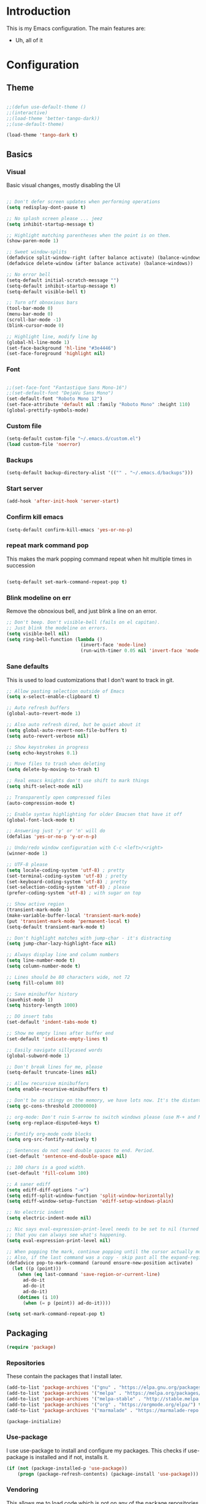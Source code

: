 * Introduction
	This is my Emacs configuration. The main features are:
	- Uh, all of it

* Configuration
** Theme
#+BEGIN_SRC emacs-lisp :tangle yes

;;(defun use-default-theme ()
;;(interactive)
;;(load-theme 'better-tango-dark))
;;(use-default-theme)

(load-theme 'tango-dark t)

#+END_SRC

** Basics
*** Visual
		Basic visual changes, mostly disabling the UI
#+BEGIN_SRC emacs-lisp :tangle yes

;; Don't defer screen updates when performing operations
(setq redisplay-dont-pause t)

;; No splash screen please ... jeez
(setq inhibit-startup-message t)

;; Highlight matching parentheses when the point is on them.
(show-paren-mode 1)

;; Sweet window-splits
(defadvice split-window-right (after balance activate) (balance-windows))
(defadvice delete-window (after balance activate) (balance-windows))

;; No error bell
(setq-default initial-scratch-message "")
(setq-default inhibit-startup-message t)
(setq-default visible-bell t)

;; Turn off obnoxious bars
(tool-bar-mode 0)
(menu-bar-mode 0)
(scroll-bar-mode -1)
(blink-cursor-mode 0)

;; Highlight line, modify line bg
(global-hl-line-mode 1)
(set-face-background 'hl-line "#3e4446")
(set-face-foreground 'highlight nil)
#+END_SRC

*** Font
#+BEGIN_SRC emacs-lisp :tangle yes

;;(set-face-font "Fantastique Sans Mono-16")
;;(set-default-font "DejaVu Sans Mono")
(set-default-font "Roboto Mono 12")
(set-face-attribute 'default nil :family "Roboto Mono" :height 110)
(global-prettify-symbols-mode)
#+END_SRC

*** Custom file
#+BEGIN_SRC emacs-lisp :tangle yes
(setq-default custom-file "~/.emacs.d/custom.el")
(load custom-file 'noerror)
#+END_SRC

*** Backups
#+BEGIN_SRC emacs-lisp :tangle yes
(setq-default backup-directory-alist '(("" . "~/.emacs.d/backups")))
#+END_SRC

*** Start server
#+BEGIN_SRC emacs-lisp :tangle yes
(add-hook 'after-init-hook 'server-start)
#+END_SRC

*** Confirm kill emacs
#+BEGIN_SRC emacs-lisp :tangle yes
(setq-default confirm-kill-emacs 'yes-or-no-p)
#+END_SRC

*** repeat mark command pop
		This makes the mark popping command repeat when hit multiple times in
		succession
#+BEGIN_SRC emacs-lisp :tangle yes

(setq-default set-mark-command-repeat-pop t)

#+END_SRC

*** Blink modeline on err
    		Remove the obnoxious bell, and just blink a line on an error.
#+BEGIN_SRC emacs-lisp :tangle yes
;; Don't beep. Don't visible-bell (fails on el capitan).
;; Just blink the modeline on errors.
(setq visible-bell nil)
(setq ring-bell-function (lambda ()
                           (invert-face 'mode-line)
                           (run-with-timer 0.05 nil 'invert-face 'mode-line)))
#+END_SRC

*** Sane defaults
	 This is used to load customizations that I don't want to track in git.
#+BEGIN_SRC emacs-lisp :tangle yes
;; Allow pasting selection outside of Emacs
(setq x-select-enable-clipboard t)

;; Auto refresh buffers
(global-auto-revert-mode 1)

;; Also auto refresh dired, but be quiet about it
(setq global-auto-revert-non-file-buffers t)
(setq auto-revert-verbose nil)

;; Show keystrokes in progress
(setq echo-keystrokes 0.1)

;; Move files to trash when deleting
(setq delete-by-moving-to-trash t)

;; Real emacs knights don't use shift to mark things
(setq shift-select-mode nil)

;; Transparently open compressed files
(auto-compression-mode t)

;; Enable syntax highlighting for older Emacsen that have it off
(global-font-lock-mode t)

;; Answering just 'y' or 'n' will do
(defalias 'yes-or-no-p 'y-or-n-p)

;; Undo/redo window configuration with C-c <left>/<right>
(winner-mode 1)

;; UTF-8 please
(setq locale-coding-system 'utf-8) ; pretty
(set-terminal-coding-system 'utf-8) ; pretty
(set-keyboard-coding-system 'utf-8) ; pretty
(set-selection-coding-system 'utf-8) ; please
(prefer-coding-system 'utf-8) ; with sugar on top

;; Show active region
(transient-mark-mode 1)
(make-variable-buffer-local 'transient-mark-mode)
(put 'transient-mark-mode 'permanent-local t)
(setq-default transient-mark-mode t)

;; Don't highlight matches with jump-char - it's distracting
(setq jump-char-lazy-highlight-face nil)

;; Always display line and column numbers
(setq line-number-mode t)
(setq column-number-mode t)

;; Lines should be 80 characters wide, not 72
(setq fill-column 80)

;; Save minibuffer history
(savehist-mode 1)
(setq history-length 1000)

;; DO insert tabs
(set-default 'indent-tabs-mode t)

;; Show me empty lines after buffer end
(set-default 'indicate-empty-lines t)

;; Easily navigate sillycased words
(global-subword-mode 1)

;; Don't break lines for me, please
(setq-default truncate-lines nil)

;; Allow recursive minibuffers
(setq enable-recursive-minibuffers t)

;; Don't be so stingy on the memory, we have lots now. It's the distant future.
(setq gc-cons-threshold 20000000)

;; org-mode: Don't ruin S-arrow to switch windows please (use M-+ and M-- instead to toggle)
(setq org-replace-disputed-keys t)

;; Fontify org-mode code blocks
(setq org-src-fontify-natively t)

;; Sentences do not need double spaces to end. Period.
(set-default 'sentence-end-double-space nil)

;; 100 chars is a good width.
(set-default 'fill-column 100)

;; A saner ediff
(setq ediff-diff-options "-w")
(setq ediff-split-window-function 'split-window-horizontally)
(setq ediff-window-setup-function 'ediff-setup-windows-plain)

;; No electric indent
(setq electric-indent-mode nil)

;; Nic says eval-expression-print-level needs to be set to nil (turned off) so
;; that you can always see what's happening.
(setq eval-expression-print-level nil)

;; When popping the mark, continue popping until the cursor actually moves
;; Also, if the last command was a copy - skip past all the expand-region cruft.
(defadvice pop-to-mark-command (around ensure-new-position activate)
  (let ((p (point)))
    (when (eq last-command 'save-region-or-current-line)
      ad-do-it
      ad-do-it
      ad-do-it)
    (dotimes (i 10)
      (when (= p (point)) ad-do-it))))

(setq set-mark-command-repeat-pop t)

#+END_SRC

** Packaging
#+BEGIN_SRC emacs-lisp :tangle yes
(require 'package)
#+END_SRC

*** Repositories
		These contain the packages that I install later.
#+BEGIN_SRC emacs-lisp :tangle yes
(add-to-list 'package-archives '("gnu" . "https://elpa.gnu.org/packages/") t)
(add-to-list 'package-archives '("melpa" . "https://melpa.org/packages/") t)
(add-to-list 'package-archives '("melpa-stable" . "http://stable.melpa.org/packages/") t)
(add-to-list 'package-archives '("org" . "https://orgmode.org/elpa/") t)
(add-to-list 'package-archives '("marmalade" . "https://marmalade-repo.org/packages/") t)

(package-initialize)
#+END_SRC

*** Use-package
		I use use-package to install and configure my packages. This checks if
		use-package is installed and if not, installs it.
#+BEGIN_SRC emacs-lisp :tangle yes
(if (not (package-installed-p 'use-package))
    (progn (package-refresh-contents) (package-install 'use-package)))
#+END_SRC

*** Vendoring
		This allows me to load code which is not on any of the package repositories
		in Emacs-Lisp
#+BEGIN_SRC emacs-lisp :tangle yes
(setq-default vendor-dir "~/.emacs.d/vendor")
(defun vendor-and-load-remote-file (remote local-name)
  "Automatically save REMOTE to LOCAL-NAME under `vendor-dir'."
  (if (not (file-exists-p vendor-dir))
      (make-directory vendor-dir))
  (let ((local-file (expand-file-name local-name vendor-dir)))
    (if (not (file-exists-p local-file))
        (url-copy-file remote local-file))
    (load-file local-file)))
#+END_SRC

** Packages and Modes
	 This is where most of the magic happens. Here I load various packages and
	 modes and configure them.
*** Ace-window
#+BEGIN_SRC emacs-lisp :tangle yes
(use-package ace-window :ensure t :config (setq-default aw-dispatch-always t))
#+END_SRC

*** All-the-icons
#+BEGIN_SRC emacs-lisp :tangle yes
(use-package all-the-icons :ensure t
  :config
  (setq all-the-icons-color-icons nil))
#+END_SRC

**** all-the-icons-dired
		 
**** 
**** 
#+BEGIN_SRC emacs-lisp :tangle yes
(use-package all-the-icons-dired :ensure t
  :config
  (add-hook 'dired-mode-hook 'all-the-icons-dired-mode))
#+END_SRC

*** Auto-complete
#+BEGIN_SRC emacs-lisp :tangle yes
(use-package auto-complete :ensure t
  :config
  (add-to-list 'ac-dictionary-directories
    "~/.emacs.d/.cask/24.3.50.1/elpa/auto-complete-20130724.1750/dict")
  (ac-config-default)
  (setq ac-ignore-case nil)
  (add-to-list 'ac-modes 'enh-ruby-mode)
  (add-to-list 'ac-modes 'web-mode))
#+END_SRC

*** Bind-key
#+BEGIN_SRC emacs-lisp :tangle yes
(use-package bind-key :ensure t)
#+END_SRC

*** Company
#+BEGIN_SRC emacs-lisp :tangle yes
(use-package company :ensure t
  :config
  (setq-default company-idle-delay 0.3)
  (setq-default company-minimum-prefix-length 4)
  (define-key company-active-map (kbd "C-w") 'kill-region-or-backward-kill-word)
  (add-hook 'after-init-hook 'global-company-mode))
#+END_SRC

*** Counsel
#+BEGIN_SRC emacs-lisp :tangle yes
(use-package counsel :ensure t)
#+END_SRC

*** Delete-selection-mode
#+BEGIN_SRC emacs-lisp :tangle yes
(delete-selection-mode 1)
#+END_SRC

*** Diff-hl
#+BEGIN_SRC emacs-lisp :tangle yes
(use-package diff-hl :ensure t
  :config
  (add-hook 'magit-post-refresh-hook 'diff-hl-magit-post-refresh)
  (global-diff-hl-mode))
#+END_SRC

*** Diminish
#+BEGIN_SRC emacs-lisp :tangle yes
(use-package diminish :ensure t)
#+END_SRC

*** Electric-pair-mode
#+BEGIN_SRC emacs-lisp :tangle yes
(electric-pair-mode)
#+END_SRC

*** Exec path from shell
#+BEGIN_SRC emacs-lisp :tangle yes
(use-package exec-path-from-shell :ensure t :init (when (memq window-system '(mac ns x)) (exec-path-from-shell-initialize)))
#+END_SRC

*** Flycheck
#+BEGIN_SRC emacs-lisp :tangle yes
(use-package flycheck :ensure t :init (global-flycheck-mode))
#+END_SRC

*** Ido-mode
#+BEGIN_SRC emacs-lisp :tangle yes
(use-package ido :ensure t
  :config
  (setq ido-enable-prefix nil)
  (setq ido-create-new-buffer 'always)
  (setq ido-auto-merge-work-directories-length -1)
  (setq ido-enable-flex-matching t)
  (setq ido-everywhere t)
  (ido-mode 1))

;; Use ido everywhere
(use-package ido-completing-read+ :ensure t
  :config
  (ido-ubiquitous-mode +1))

(use-package flx-ido :ensure t
  :config
  (flx-ido-mode 1)
  ;; disable ido faces to see flx highlights.
  (setq ido-enable-flex-matching t)
  (setq ido-use-faces nil)
  (setq flx-ido-use-faces nil))

#+END_SRC

*** Ivy
#+BEGIN_SRC emacs-lisp :tangle yes
(use-package ivy :ensure t
  :init
  (ivy-mode 1)
  :config
  (setq-default ivy-use-virtual-buffers t
                ivy-count-format "(%d/%d) "
                ivy-display-style nil
                ivy-buffer-max-buffer-display-length 40))
#+END_SRC

*** Ledger
#+BEGIN_SRC emacs-lisp :tangle yes
(use-package ledger-mode :ensure t
  :config
  (setq-default ledger-mode-should-check-version nil
                ledger-report-links-in-register nil
                ledger-binary-path "hledger"))
#+END_SRC

*** Magit
#+BEGIN_SRC emacs-lisp :tangle yes
(use-package magit :ensure t)
#+END_SRC

*** Multiple cursors
#+BEGIN_SRC emacs-lisp :tangle yes
(use-package multiple-cursors :ensure t
  :config
  (bind-key "C-S-t" 'mc/mark-next-like-this-symbol)
  (bind-key "C-<" 'mc/mark-all-symbols-like-this))
#+END_SRC

*** Neotree
#+BEGIN_SRC emacs-lisp :tangle yes
(use-package neotree :ensure t
  :config
  (setq neo-theme 'icons))
#+END_SRC
*** Nlinum
#+BEGIN_SRC emacs-lisp :tangle yes
	(use-package nlinum :ensure t
		:config
		(global-nlinum-mode))
#+END_SRC
*** Org mode
#+BEGIN_SRC emacs-lisp :tangle yes
(use-package org :ensure org-plus-contrib :ensure t)
(add-hook 'org-mode-hook (lambda ()
                           (auto-fill-mode)
                           (setq-local fill-column 80)))
(setq-default org-todo-keywords '((sequence
                                   "TODO(t!)"
                                   "IN-PROGRESS(i!)"
                                   "BLOCKED(b@)"
                                   "REVIEW(r@)"
                                   "DONE(d!)"
                                   "CANCELED(c@)"
                                   )))
(bind-key (kbd "C-c C-,") 'org-todo org-mode-map)

(require 'org-element nil t)
(require 'ox-extra nil t)
(ox-extras-activate '(ignore-headlines))
#+END_SRC

*** Popwin
#+BEGIN_SRC emacs-lisp :tangle yes
(use-package popwin :ensure t
  :config
  (popwin-mode 1))
(setq display-buffer-function 'popwin:display-buffer)
(push '("^\\*.*\\*$" :regexp t 
                 :height 25
                 :position bottom)
  popwin:special-display-config)
#+END_SRC

*** Projectile & Friends
#+BEGIN_SRC emacs-lisp :tangle yes
(use-package projectile :ensure t
  :config
  (projectile-mode))

(use-package counsel-projectile :ensure t
  :config
  (counsel-projectile-mode))

(use-package projectile-rails :ensure t
  :config
  (projectile-rails-global-mode))

#+END_SRC

*** Rainbow-delimiters
#+BEGIN_SRC emacs-lisp :tangle yes
(use-package rainbow-delimiters :ensure t
  :config
  (add-hook 'emacs-lisp-mode-hook 'rainbow-delimiters-mode))
#+END_SRC

*** Recent-file-mode
#+BEGIN_SRC emacs-lisp :tangle yes
;; Save a list of recent files visited. (open recent file with C-x f)
(recentf-mode 1)
(setq recentf-max-saved-items 100) ;; just 20 is too recent
#+END_SRC

*** Rest client
#+BEGIN_SRC emacs-lisp :tangle yes
(use-package restclient :ensure t)
#+END_SRC

*** Ripgrep
#+BEGIN_SRC emacs-lisp :tangle yes
(use-package ripgrep :ensure t)
#+END_SRC

*** Smartparens
#+BEGIN_SRC emacs-lisp :tangle yes
(use-package smartparens :ensure t)
(require 'smartparens-config)
(require 'smartparens-ruby)
(smartparens-global-mode)
(show-smartparens-global-mode t)
(sp-with-modes '(rhtml-mode)
  (sp-local-pair "<" ">")
  (sp-local-pair "<%" "%>"))
#+END_SRC

*** Smart-tabs
#+BEGIN_SRC emacs-lisp :tangle yes
(use-package smart-tabs-mode :ensure t :config (smart-tabs-insinuate 'c 'c++ 'javascript))
#+END_SRC

*** Smex
#+BEGIN_SRC emacs-lisp :tangle yes
(use-package smex :ensure t)
(smex-initialize)
#+END_SRC

*** Smooth scrolling
#+BEGIN_SRC emacs-lisp :tangle yes
(use-package smooth-scrolling :ensure t :config (smooth-scrolling-mode 1))

;; scroll one line at a time (less "jumpy" than defaults)
(setq mouse-wheel-scroll-amount '(2 ((shift) . 1))) ;; one line at a time
(setq mouse-wheel-progressive-speed nil) ;; don't accelerate scrolling
(setq mouse-wheel-follow-mouse 't) ;; scroll window under mouse
(setq scroll-step 1) ;; keyboard scroll one line at a time
#+END_SRC

*** Swiper
#+BEGIN_SRC emacs-lisp :tangle yes
(use-package swiper :ensure t)
#+END_SRC

*** Undo-tree
#+BEGIN_SRC emacs-lisp :tangle yes
(use-package undo-tree :ensure t :init (global-undo-tree-mode))
#+END_SRC

*** Which-key
#+BEGIN_SRC emacs-lisp :tangle yes
(use-package which-key :ensure t :config (which-key-mode))
#+END_SRC

*** Whitespace-mode
#+BEGIN_SRC emacs-lisp :tangle yes
(require 'whitespace)
(setq-default whitespace-line-column 80
              whitespace-style '(face lines-tail))
(global-whitespace-mode -1) ;; 1 to enable
#+END_SRC

*** Zoom
#+BEGIN_SRC emacs-lisp :tangle yes
;; Zoom affect frame instead of buffer
(use-package zoom-frm :ensure t)
#+END_SRC

** Programming languages
		This is where all of my programming-language-specific configuration
		lives
*** Code Visuals
#+BEGIN_SRC emacs-lisp :tangle yes
(setq-default indent-tabs-mode nil) ;; or "t"
(setq-default tab-width 2) ; Assuming you want your tabs to be two spaces wide
(defvaralias 'c-basic-offset 'tab-width)
(add-hook 'prog-mode-hook 'show-paren-mode)
#+END_SRC

*** JSX Mode
#+BEGIN_SRC emacs-lisp :tangle yes
(use-package rjsx-mode :ensure t
  :config
  (add-hook 'js2-mode-hook (lambda () (setq js2-basic-offset 2))))
#+END_SRC

*** Elixir
#+BEGIN_SRC emacs-lisp :tangle yes
(use-package elixir-mode :ensure t
  :config
  (add-hook 'elixir-mode #'subword-mode))
#+END_SRC

*** Ruby
#+BEGIN_SRC emacs-lisp :tangle yes
(use-package enh-ruby-mode :ensure t
  :config
  (add-hook 'enh-ruby-mode-hook #'subword-mode)
  (add-hook 'enh-ruby-mode-hook 'robe-mode)
  (setq ruby-indent-tabs-mode nil)
  (setq enh-ruby-indent-tabs-mode nil))
  
(use-package rspec-mode :ensure t)

(defvaralias 'ruby-indent-level 'tab-width)
(defvaralias 'enh-ruby-indent-level 'tab-width)

;; Use enh-ruby-mode for all common ruby files
(add-to-list 'auto-mode-alist '("\\.rb$" . enh-ruby-mode))		 
(add-to-list 'auto-mode-alist '("\\.rake$" . enh-ruby-mode))	
(add-to-list 'auto-mode-alist '("Rakefile$" . enh-ruby-mode))	
(add-to-list 'auto-mode-alist '("\\.gemspec$" . enh-ruby-mode))
(add-to-list 'auto-mode-alist '("\\.ru$" . enh-ruby-mode))		 
(add-to-list 'auto-mode-alist '("Gemfile$" . enh-ruby-mode))
(add-to-list 'interpreter-mode-alist '("ruby" . enh-ruby-mode))

#+END_SRC

*** Haml
#+BEGIN_SRC emacs-lisp :tangle yes
(use-package haml-mode :ensure t
  :config
  (define-key haml-mode-map "\C-m" 'newline-and-ni))
#+END_SRC

*** Yaml
#+BEGIN_SRC emacs-lisp :tangle yes
(use-package yaml-mode :ensure t
  :config
  (define-key yaml-mode-map "\C-m" 'newline-and-indent))
#+END_SRC

*** Lisp and Emacs-Lisp
#+BEGIN_SRC emacs-lisp :tangle yes
(defun disable-tabs () "Disable tabs locally in a buffer." (setq-local indent-tabs-mode nil))
(add-hook 'lisp-mode-hook 'disable-tabs)
(add-hook 'emacs-lisp-mode-hook 'disable-tabs)
#+END_SRC

*** Go
#+BEGIN_SRC emacs-lisp :tangle yes
(use-package go-mode :ensure t
  :config
  (setq-default gofmt-command "goimports")
  (add-hook 'go-mode-hook (lambda ()
                            (add-hook 'before-save-hook 'gofmt-before-save)
                            (subword-mode 1)
                            (setq-local compile-command "noti go test")))
  (define-key go-mode-map (kbd "C-c g d") 'godef-jump)
  (define-key go-mode-map (kbd "C-c g D") 'godef-jump-other-window)
  (define-key go-mode-map (kbd "C-c C")
    (lambda () (interactive)
      (start-process-shell-command "*go integration test*" "*go integration test*"
                                   (concat "cd " (locate-dominating-file default-directory ".git") " && noti make integration-test;"))
      (with-current-buffer "*go integration test*"
        (local-set-key (kbd "C-c C-c") (lambda () (interactive)
                                         (delete-process "*go integration test*")
                                         (kill-buffer "*go integration test*"))))
      (switch-to-buffer-other-window "*go integration test*"))))
(use-package company-go :ensure t :config (add-to-list 'company-backends 'company-go))
#+END_SRC

*** Rust
#+BEGIN_SRC emacs-lisp :tangle yes
(use-package flycheck-rust :ensure t
  :config
  (add-hook 'flycheck-mode-hook 'flycheck-rust-setup))
(use-package racer :ensure t)
(use-package rust-mode :ensure t
  :config
  (add-hook 'rust-mode-hook 'racer-mode)
  (add-hook 'racer-mode-hook 'eldoc-mode)
  (add-hook 'rust-mode-hook (lambda ()
                              (setq-local indent-tabs-mode t)
                              (setq-local tab-width 2)
                              (setq-local rust-indent-offset 2)))
  (setq-default rust-format-on-save t)
	(define-key racer-mode-map (kbd "C-c t d") 'racer-find-definition)
	(define-key racer-mode-map (kbd "C-c t D") 'racer-describe))
#+END_SRC

*** MIPS Assembly
#+BEGIN_SRC emacs-lisp :tangle yes
(use-package mips-mode :ensure t)
#+END_SRC
*** Prose (the written word)
#+BEGIN_SRC emacs-lisp :tangle yes
(vendor-and-load-remote-file "https://raw.githubusercontent.com/amperser/proselint/master/plugins/flycheck/flycheck-proselint.el"
                             "flycheck-proselint.el")

(vendor-and-load-remote-file "https://raw.githubusercontent.com/abingham/flycheck-vale/master/flycheck-vale.el"
                             "flycheck-vale.el")
(add-to-list 'flycheck-checkers 'vale 'proselint)
#+END_SRC

*** C / C++ / CMake
#+BEGIN_SRC emacs-lisp :tangle yes
(use-package cmake-mode :ensure t)
(use-package company-cmake :ensure t)
(use-package cmake-ide :ensure t :config (cmake-ide-setup))
#+END_SRC

*** Markdown
#+BEGIN_SRC emacs-lisp :tangle yes
	(use-package markdown-mode
		:ensure t
		:commands (markdown-mode gfm-mode)
		:mode (("README\\.md\\'" . gfm-mode)
					 ("\\.md\\'" . markdown-mode)
					 ("\\.markdown\\'" . markdown-mode))
		:init (setq markdown-command "pandoc -f markdown_github -t html"))
#+END_SRC
*** Terraform
#+BEGIN_SRC emacs-lisp :tangle yes
(use-package terraform-mode :ensure t)
(custom-set-variables
 '(terraform-indent-level 2))
#+END_SRC

** Useful Functions
*** Editing
#+BEGIN_SRC emacs-lisp :tangle yes
(defun scratch () "Create a new scratch buffer."
       (interactive)
       (switch-to-buffer "*scratch*")
       (lisp-interaction-mode))

(defun kill-region-or-backward-kill-word (&optional arg region)
  "`kill-region' if the region is active, otherwise `backward-kill-word'."
  (interactive (list (prefix-numeric-value current-prefix-arg) (use-region-p)))
  (if region (kill-region (region-beginning) (region-end))
    (backward-kill-word arg)))

(defun replace-region-by (fn)
  (let* ((beg (region-beginning))
         (end (region-end))
         (contents (buffer-substring beg end)))
    (delete-region beg end)
    (insert (funcall fn contents))))

(defun save-region-or-current-line (arg)
  (interactive "P")
  (if (region-active-p)
      (kill-ring-save (region-beginning) (region-end))
    (copy-line arg)))

(defun move-line-up ()
  "Move up the current line."
  (interactive)
  (transpose-lines 1)
  (forward-line -2)
  (indent-according-to-mode))

(defun move-line-down ()
  "Move down the current line."
  (interactive)
  (forward-line 1)
  (transpose-lines 1)
  (forward-line -1)
  (indent-according-to-mode))
#+END_SRC

*** Files
#+BEGIN_SRC emacs-lisp :tangle yes
(defun rename-current-buffer-file ()
  "Renames current buffer and file it is visiting."
  (interactive)
  (let* ((name (buffer-name))
        (filename (buffer-file-name))
        (basename (file-name-nondirectory filename)))
        (if (not (and filename (file-exists-p filename)))
    (error "Buffer '%s' is not visiting a file!" name)
        (let ((new-name (read-file-name "New name: " (file-name-directory filename) basename nil basename)))
      (if (get-buffer new-name)
            (error "A buffer named '%s' already exists!" new-name)
            (rename-file filename new-name 1)
          (rename-buffer new-name)
          (set-visited-file-name new-name)
          (set-buffer-modified-p nil)
          (message "File '%s' successfully renamed to '%s'"
          name (file-name-nondirectory new-name)))))))

(defun delete-current-buffer-file ()
  "Removes file connected to current buffer and kills buffer."
  (interactive)
  (let ((filename (buffer-file-name))
        (buffer (current-buffer))
        (name (buffer-name)))
    (if (not (and filename (file-exists-p filename)))
        (ido-kill-buffer)
      (when (yes-or-no-p "Are you sure you want to remove this file? ")
        (delete-file filename)
        (kill-buffer buffer)
        (message "File '%s' successfully removed" filename)))))

(defun copy-current-file-path ()
  "Add current file path to kill ring. Limits the filename to project root if possible."
  (interactive)
  (let ((filename (buffer-file-name)))
    (kill-new (if eproject-mode
                  (s-chop-prefix (eproject-root) filename)
                filename))))

(defun find-or-create-file-at-point ()
  "Guesses what parts of the buffer under point is a file name and opens it."
  (interactive)
  (find-file (file-name-at-point)))

(defun find-or-create-file-at-point-other-window ()
  "Guesses what parts of the buffer under point is a file name and opens it."
  (interactive)
  (find-file-other-window (file-name-at-point)))

(defun file-name-at-point ()
  (save-excursion
    (let* ((file-name-regexp "[./a-zA-Z0-9\-_~]")
           (start (progn
                    (while (looking-back file-name-regexp)
                      (forward-char -1))
                    (point)))
           (end (progn
                  (while (looking-at file-name-regexp)
                    (forward-char 1))
                  (point))))
      (buffer-substring start end))))
(defun touch-buffer-file ()
  (interactive)
  (insert " ")
  (backward-delete-char 1)
  (save-buffer))

(require 'find-file-in-project)
#+END_SRC

*** Buffers
#+BEGIN_SRC emacs-lisp :tangle yes
(defun create-scratch-buffer nil
  "create a new scratch buffer to work in. (could be *scratch* - *scratchX*)"
  (interactive)
  (let ((n 0)
        bufname)
    (while (progn
             (setq bufname (concat "*scratch"
                                   (if (= n 0) "" (int-to-string n))
                                   "*"))
             (setq n (1+ n))
             (get-buffer bufname)))
    (switch-to-buffer (get-buffer-create bufname))
    (emacs-lisp-mode)
    ))

(defun split-window-right-and-move-there-dammit ()
  (interactive)
  (split-window-right)
  (windmove-right))

(defun kill-other-buffers ()
  "Kill all other buffers."
  (interactive)
  (mapc 'kill-buffer (delq (current-buffer) (buffer-list))))
#+END_SRC

** Global Keybinds
*** Quit
#+BEGIN_SRC emacs-lisp :tangle yes
;; REALLY QUIT
(bind-key "C-c r q" 'save-buffers-kill-emacs)
#+END_SRC

*** M-x replacement
#+BEGIN_SRC emacs-lisp :tangle yes
;; Smart M-x
(bind-key "M-x" 'smex)
(bind-key "M-X" 'smex-major-mode-commands)
;; This is your old M-x.
(bind-key "C-c C-c M-x" 'execute-extended-command)
#+END_SRC

*** Window management
#+BEGIN_SRC emacs-lisp :tangle yes

;; Frame management
(bind-key "C-c w o" 'ace-window)
(bind-key "C-c w F" 'make-frame)
(bind-key "C-c w x" 'delete-frame)
(bind-key "C-c w f" 'other-frame)

;; Move windows with or without C-x
(bind-key "C-x C-o" 'other-window)
(bind-key "C-x o" 'other-window)

(bind-key "C-x 3" 'split-window-right-and-move-there-dammit)

#+END_SRC

*** File Finding
#+BEGIN_SRC emacs-lisp :tangle yes
;; Find files by name and display results in dired
(bind-key "M-s f" 'counsel-projectile-find-dir)

(bind-key "C-x f" 'find-file)
(bind-key "C-x C-f" 'find-file)
(bind-key "C-x x C-f" 'counsel-projectile-find-file)
(bind-key "C-x r C-f" 'counsel-projectile-rg)

;; Directory viewer like we all love
(push '(direx:direx-mode :position left :width 25 :dedicated t)
      popwin:special-display-config)
(bind-key "C-x C-j" 'direx:jump-to-directory-other-window)
#+END_SRC

*** Ripgrep
#+BEGIN_SRC emacs-lisp :tangle yes
(bind-key* "C-c r" 'ripgrep-regexp)
(bind-key "C-x r g" 'ripgrep-regexp)
#+END_SRC

*** Magit
#+BEGIN_SRC emacs-lisp :tangle yes
(bind-key "C-c g" 'magit-status)

#+END_SRC

*** undo-tree
#+BEGIN_SRC emacs-lisp :tangle yes
(bind-key "C-c U" 'undo-tree-visualize)
#+END_SRC

*** Buffers
#+BEGIN_SRC emacs-lisp :tangle yes
;; Eval buffer
(bind-key "C-c C-k" 'eval-buffer)

;; Delete buffer file
(bind-key "C-x C-k" `delete-current-buffer-file)

;; Rename buffer file
(bind-key "C-x C-r" `rename-current-buffer-file)

;; Use Ivy for buffer switch
;; (bind-key "C-x b" 'ido-switch-buffer) ;; Or dont
(bind-key "C-x b" 'ivy-switch-buffer)

;; Multi-occur
(bind-key "M-s m" 'multi-occur)
(bind-key "M-s M" 'multi-occur-in-matching-buffers)

;; Display and edit occurances of regexp in buffer
(bind-key "C-c o" 'occur)

;; Like isearch-*-use-region, but doesn't fuck with the active region
(bind-key "C-S-s" 'isearch-forward)
(bind-key "C-S-r" 'isearch-backward)

;; View occurrence in occur mode
(define-key occur-mode-map (kbd "v") 'occur-mode-display-occurrence)
(define-key occur-mode-map (kbd "n") 'next-line)
(define-key occur-mode-map (kbd "p") 'previous-line)

;; Replace i-search with swiper, better i-search
(bind-key "C-s" 'swiper)
(bind-key "C-r" 'swiper)

;; Ethan's additions
(bind-key* "C-." 'end-of-buffer)
(bind-key* "C-," 'beginning-of-buffer)
(bind-key* "C-'" 'indent-region)

(bind-key "M-{" '(lambda () (interactive) (if (search-forward "{" nil t) (backward-char 1))))

(bind-key "M-}" '(lambda () (interactive) (if (search-forward "}" nil t) (backward-char 1))))
#+END_SRC

*** Editing
#+BEGIN_SRC emacs-lisp :tangle yes
(bind-key "C-S-k" 'kill-whole-line)
(bind-key "C-w" 'kill-region-or-backward-kill-word)

;; Move line up/down
(bind-key "s-S-<up>" 'move-line-up)
(bind-key "s-S-<down>"  'move-line-down)

;; Use M-w for copy-line if no active region
(bind-key "M-w" 'save-region-or-current-line)
(bind-key "s-w" 'save-region-or-current-line)

;; Change word separators
(unbind-key "C-x +") ;; used to be balance-windows
(bind-key "C-x + -" (lambda (replace-region-by 's-dashed-words)))
(bind-key "C-x + _" (lambda (replace-region-by 's-snake-case)))
(bind-key "C-x + c" (lambda (replace-region-by 's-lower-camel-case)))
(bind-key "C-x + C" (lambda (replace-region-by 's-upper-camel-case)))

;; Font size
(bind-key "C-+" 'zoom-frm-in)
(bind-key "C--" 'zoom-frm-out)

(bind-key "s-i" 'copy-inner)
(bind-key "s-o" 'copy-outer)

;; Edit file with sudo
(bind-key "M-s e" 'sudo-edit)

;; Comment/uncomment block
(bind-key "C-c c" 'comment-or-uncomment-region)
(bind-key "C-c u" 'uncomment-region)

#+END_SRC

** Load Local Customizations
	 This is used to load custimizations that I don't want to track in git.
#+BEGIN_SRC emacs-lisp :tangle yes
(if (file-exists-p "~/.emacs.d/local.el") (load-file "~/.emacs.d/local.el"))
#+END_SRC

** Etc.
		Rando commando changes that don't have a proper place.
#+BEGIN_SRC emacs-lisp :tangle yes
;; Seed the RNG
(random t)
#+END_SRC

* The End
#+BEGIN_SRC emacs-lisp :tangle yes
(provide 'init)
;;; init.el ends here
#+END_SRC
